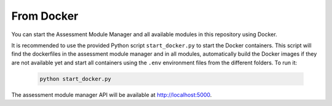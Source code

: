 From Docker
===========================================

You can start the Assessment Module Manager and all available modules in this repository using Docker.

It is recommended to use the provided Python script ``start_docker.py`` to start the Docker containers. This script will find the dockerfiles in the assessment module manager and in all modules, automatically build the Docker images if they are not available yet and start all containers using the ``.env`` environment files from the different folders. To run it:

    .. code-block:: bash

        python start_docker.py

The assessment module manager API will be available at http://localhost:5000.